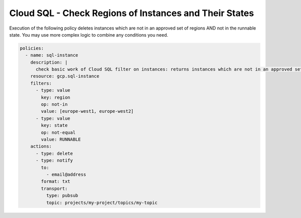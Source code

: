 Cloud SQL - Check Regions of Instances and Their States
=======================================================

Execution of the following policy deletes instances which are not in an approved set of regions
AND not in the runnable state. You may use more complex logic to combine any conditions you need.

.. code-block:: yaml

    policies:
      - name: sql-instance
        description: |
          check basic work of Cloud SQL filter on instances: returns instances which are not in an approved set of regions AND not in runnable state
        resource: gcp.sql-instance
        filters:
          - type: value
            key: region
            op: not-in
            value: [europe-west1, europe-west2]
          - type: value
            key: state
            op: not-equal
            value: RUNNABLE
        actions:
          - type: delete
          - type: notify
            to:
              - email@address
            format: txt
            transport:
              type: pubsub
              topic: projects/my-project/topics/my-topic
